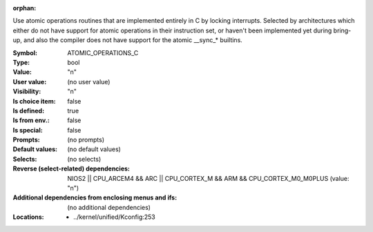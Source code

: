 :orphan:

.. title:: ATOMIC_OPERATIONS_C

.. option:: CONFIG_ATOMIC_OPERATIONS_C:
.. _CONFIG_ATOMIC_OPERATIONS_C:

Use atomic operations routines that are implemented entirely
in C by locking interrupts. Selected by architectures which either
do not have support for atomic operations in their instruction
set, or haven't been implemented yet during bring-up, and also
the compiler does not have support for the atomic __sync_* builtins.



:Symbol:           ATOMIC_OPERATIONS_C
:Type:             bool
:Value:            "n"
:User value:       (no user value)
:Visibility:       "n"
:Is choice item:   false
:Is defined:       true
:Is from env.:     false
:Is special:       false
:Prompts:
 (no prompts)
:Default values:
 (no default values)
:Selects:
 (no selects)
:Reverse (select-related) dependencies:
 NIOS2 || CPU_ARCEM4 && ARC || CPU_CORTEX_M && ARM && CPU_CORTEX_M0_M0PLUS (value: "n")
:Additional dependencies from enclosing menus and ifs:
 (no additional dependencies)
:Locations:
 * ../kernel/unified/Kconfig:253